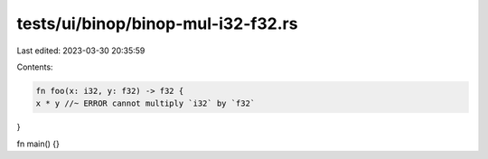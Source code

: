 tests/ui/binop/binop-mul-i32-f32.rs
===================================

Last edited: 2023-03-30 20:35:59

Contents:

.. code-block:: rs

    fn foo(x: i32, y: f32) -> f32 {
    x * y //~ ERROR cannot multiply `i32` by `f32`
}

fn main() {}


